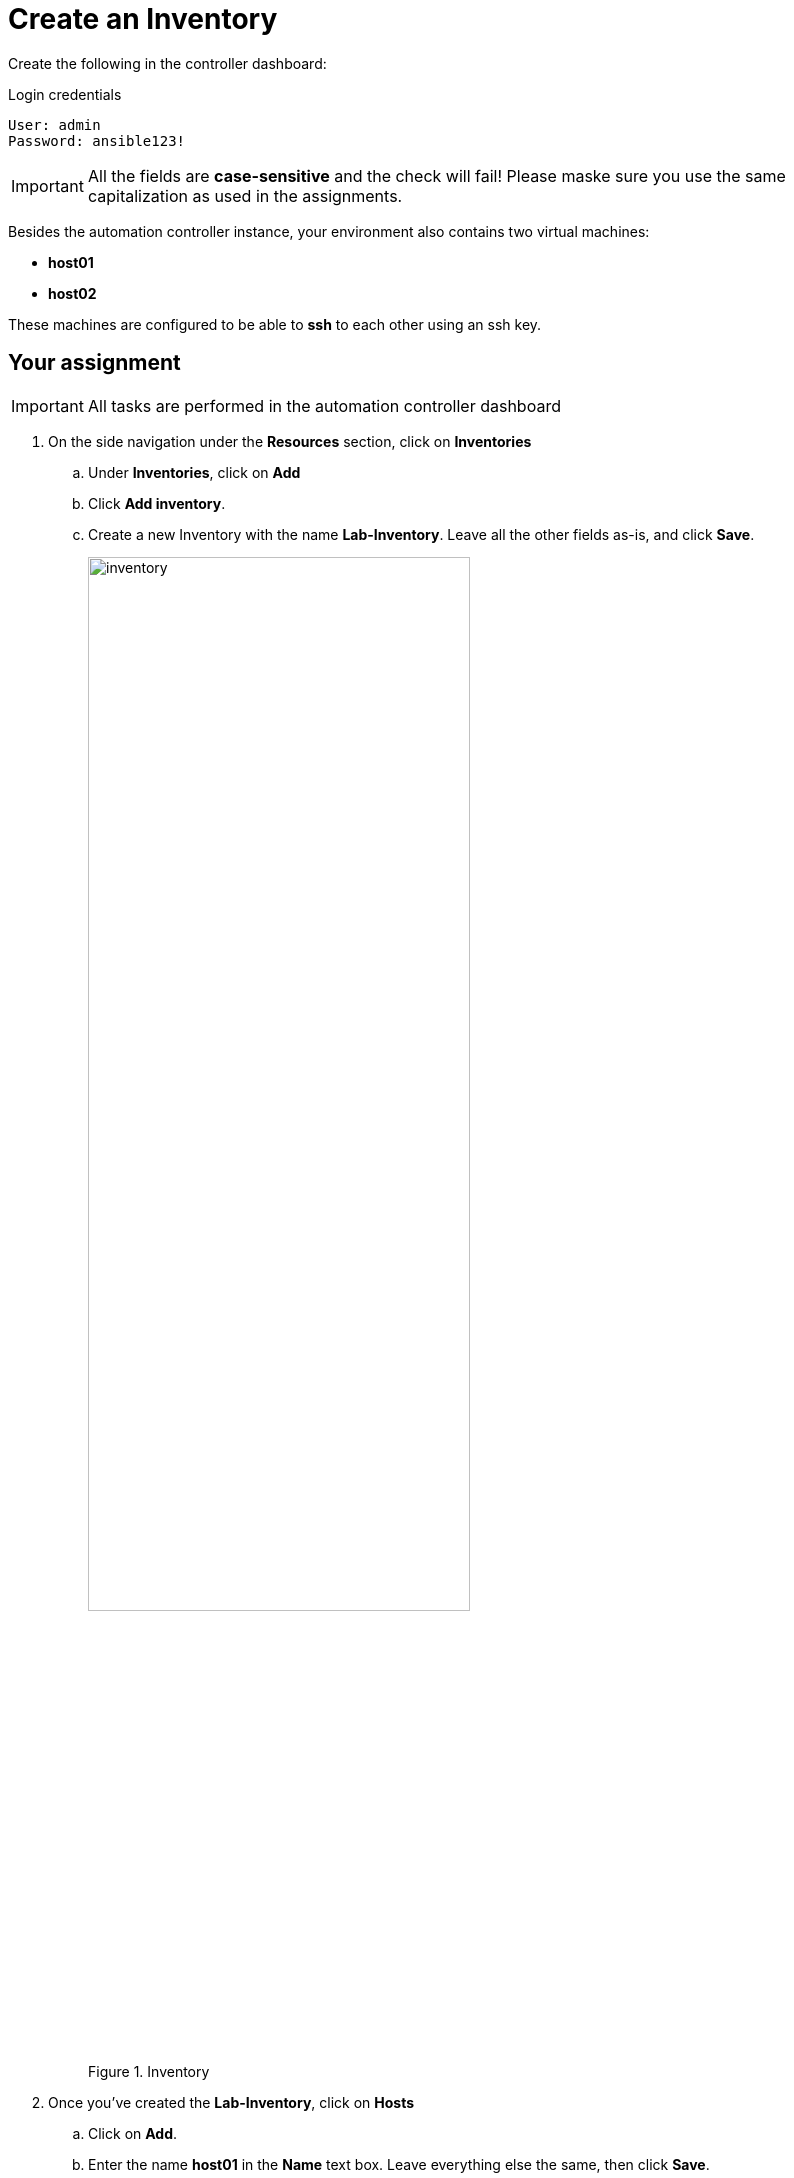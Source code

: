 :experimental:
= Create an Inventory

Create the following in the controller dashboard:

.Login credentials
----
User: admin
Password: ansible123!
----


IMPORTANT: All the fields are *case-sensitive* and the check will fail! Please maske sure you use the same capitalization as used in the assignments.

Besides the automation controller instance, your environment also contains two virtual machines:

* *host01*
* *host02*

// We've also added extra terminal tabs to these machines, so you can have a look around.

These machines are configured to be able to *ssh* to each other using an ssh key.

== Your assignment

IMPORTANT: All tasks are performed in the automation controller dashboard

. On the side navigation under the *Resources* section, click on *Inventories*
+
======
.. Under **Inventories**, click on btn:[Add]
.. Click btn:[Add inventory].
.. Create a new Inventory with the name *Lab-Inventory*. Leave all the other fields as-is, and click btn:[Save].

+
.Inventory
image::https://raw.githubusercontent.com/craig-br/instruqt-tracks/devel/assets/controller/controller-inventory.png[inventory, 70%]
======


. Once you've created the *Lab-Inventory*, click on btn:[Hosts]
+
======
.. Click on btn:[Add].
.. Enter the name *host01* in the *Name* text box. Leave everything else the same, then click btn:[Save].
.. Repeat the above steps to create *host02*.

+
.Hosts
image::https://raw.githubusercontent.com/craig-br/instruqt-tracks/devel/assets/controller/controller-hosts.png[host, 70%]
======

. Once you've added *host01* and *host02* to the *Lab-Inventory* go back to the Inventory list.
+
======
.. Click on *Lab-Inventory* and select btn:[Groups] on the top menu.
.. Click btn:[Add] to create a new group.
.. Create a new group called *web* in the *Lab-Inventory*.
.. Click btn:[Save] when you are finished.
+
.Group
image::https://raw.githubusercontent.com/craig-br/instruqt-tracks/devel/assets/controller/controller-inst-add-group.png[Groups, 70%]
======


. Click on the newly created *web* group and click on **Hosts** on the top menu.
+
======
.. Click *Add existing host*. A pop up will appear.
.. Select both *host01* and *host02*, then click btn:[Save].
.. *host01* and *host02* are now added to the *web* group.

+
.Hosts
image::https://raw.githubusercontent.com/craig-br/instruqt-tracks/devel/assets/controller/controller-inst-add-hosts-group.png[Hosts, 70%]
======



NOTE: When you are done, press the image:next.png[Next, 50] button below to go to the next challenge.